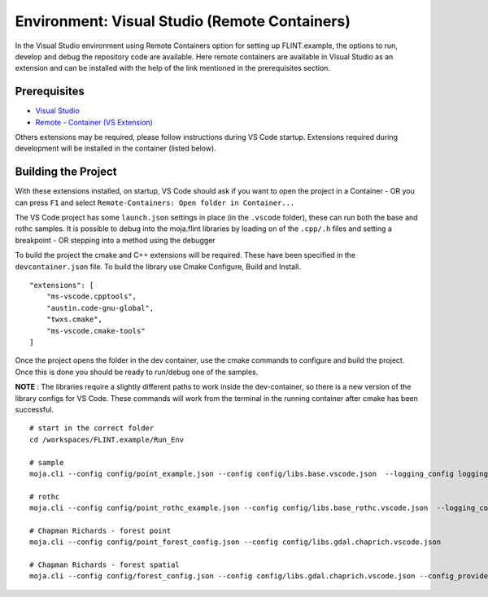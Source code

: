 .. _DevelopmentSetup:

Environment: Visual Studio (Remote Containers)
==============================================

In the Visual Studio environment using Remote Containers option for
setting up FLINT.example, the options to run, develop and debug the
repository code are available. Here remote containers are available in
Visual Studio as an extension and can be installed with the help of the
link mentioned in the prerequisites section.

Prerequisites
-------------

-  `Visual Studio`_
-  `Remote - Container (VS Extension)`_

Others extensions may be required, please follow instructions during VS
Code startup. Extensions required during development will be installed
in the container (listed below).

Building the Project
--------------------

With these extensions installed, on startup, VS Code should ask if you
want to open the project in a Container - OR you can press ``F1`` and
select ``Remote-Containers: Open folder in Container...``

The VS Code project has some ``launch.json`` settings in place (in the
``.vscode`` folder), these can run both the base and rothc samples. It
is possible to debug into the moja.flint libraries by loading on of the
``.cpp/.h`` files and setting a breakpoint - OR stepping into a method
using the debugger

To build the project the cmake and C++ extensions will be required.
These have been specified in the ``devcontainer.json`` file. To build
the library use Cmake Configure, Build and Install.

::

   "extensions": [
       "ms-vscode.cpptools",
       "austin.code-gnu-global",
       "twxs.cmake",
       "ms-vscode.cmake-tools"
   ]

Once the project opens the folder in the dev container, use the cmake
commands to configure and build the project. Once this is done you
should be ready to run/debug one of the samples.

**NOTE** : The libraries require a slightly different paths to work
inside the dev-container, so there is a new version of the library
configs for VS Code. These commands will work from the terminal in the
running container after cmake has been successful.

::

   # start in the correct folder
   cd /workspaces/FLINT.example/Run_Env

   # sample
   moja.cli --config config/point_example.json --config config/libs.base.vscode.json  --logging_config logging.debug_on.conf

   # rothc
   moja.cli --config config/point_rothc_example.json --config config/libs.base_rothc.vscode.json  --logging_config logging.debug_on.conf

   # Chapman Richards - forest point
   moja.cli --config config/point_forest_config.json --config config/libs.gdal.chaprich.vscode.json

   # Chapman Richards - forest spatial
   moja.cli --config config/forest_config.json --config config/libs.gdal.chaprich.vscode.json --config_provider config/forest_provider.json

.. _Visual Studio: ../prerequisites/visual_studio.html
.. _Remote - Container (VS Extension): https://marketplace.visualstudio.com/items?itemName=ms-vscode-remote.remote-containers
